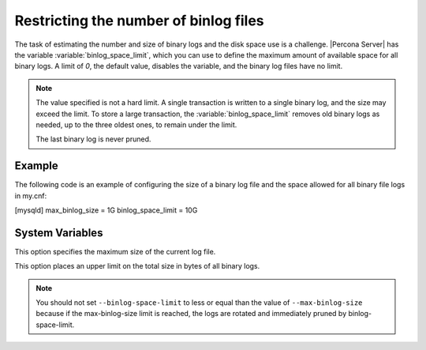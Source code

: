 .. _maximum_binlog_size:

========================================
 Restricting the number of binlog files
========================================

The task of estimating the number and size of binary logs and the disk space use
is a challenge. |Percona Server| has the variable
:variable:`binlog_space_limit`, which you can use to
define the maximum amount of available space for all binary logs. A limit of
`0`, the default value, disables the variable, and the binary log files have no limit. 

.. note::

    The value specified is not a hard limit. A single
    transaction is written to a single binary log, and the size 
    may exceed the limit. To store a large transaction, the :variable:`binlog_space_limit` removes old binary logs as needed, up to the three oldest ones, to remain under the limit.
    
    The last binary log is never pruned.

Example
=======

The following code is an example of configuring the size of a binary log file
and the space allowed for all binary file logs in my.cnf:

.. code-block:: guess

[mysqld]
max_binlog_size = 1G
binlog_space_limit = 10G

System Variables
================

.. variable:: max_binlog_size

     :cli: Yes
     :conf: Yes
     :scope: Global
     :dyn: Yes
     :vartype: INTEGER
     :default: 1GB
     :range: 4096 - 1GB

This option specifies the maximum size of the current log file. 

.. seealso::

    MySQL Documentation
    `maximum_binlog_size <https://dev.mysql.com/doc/refman/8.0/en/replication-options-binary-log.html#sysvar_max_binlog_size>`__ 

.. variable:: binlog_space_limit

     :cli: Yes
     :conf: Yes
     :scope: Global
     :dyn: No
     :vartype: ULONG
     :default: 0 (unlimited)
     :range: 0-102400

This option places an upper limit on the total size in bytes of all binary logs.

.. note:: You should not set ``--binlog-space-limit`` to less or equal than the value of
          ``--max-binlog-size`` because if the max-binlog-size limit is reached, the logs are
          rotated and immediately pruned by binlog-space-limit.

